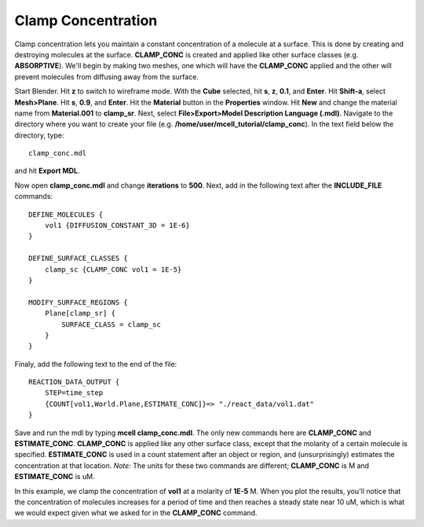 .. _clamp:

.. index::
   single: CLAMP_CONC

*********************************************
Clamp Concentration
*********************************************

Clamp concentration lets you maintain a constant concentration of a molecule at a surface. This is done by creating and destroying molecules at the surface. **CLAMP_CONC** is created and applied like other surface classes (e.g. **ABSORPTIVE**). We'll begin by making two meshes, one which will have the **CLAMP_CONC** applied and the other will prevent molecules from diffusing away from the surface.

Start Blender. Hit **z** to switch to wireframe mode. With the **Cube** selected, hit **s**, **z**, **0.1**, and **Enter**. Hit **Shift-a**, select **Mesh>Plane**. Hit **s**, **0.9**, and **Enter**. Hit the **Material** button in the **Properties** window. Hit **New** and change the material name from **Material.001** to **clamp_sr**. Next, select **File>Export>Model Description Language (.mdl)**. Navigate to the directory where you want to create your file (e.g. **/home/user/mcell_tutorial/clamp_conc**). In the text field below the directory, type::

    clamp_conc.mdl

and hit **Export MDL**.

Now open **clamp_conc.mdl** and change **iterations** to **500**. Next, add in the following text after the **INCLUDE_FILE** commands::

    DEFINE_MOLECULES {
        vol1 {DIFFUSION_CONSTANT_3D = 1E-6}
    }

    DEFINE_SURFACE_CLASSES {
        clamp_sc {CLAMP_CONC vol1 = 1E-5}
    }  

    MODIFY_SURFACE_REGIONS {
        Plane[clamp_sr] {
            SURFACE_CLASS = clamp_sc
        }
    }

Finaly, add the following text to the end of the file::

    REACTION_DATA_OUTPUT {
        STEP=time_step
        {COUNT[vol1,World.Plane,ESTIMATE_CONC]}=> "./react_data/vol1.dat"
    }

Save and run the mdl by typing **mcell clamp_conc.mdl**. The only new commands here are **CLAMP_CONC** and **ESTIMATE_CONC**. **CLAMP_CONC** is applied like any other surface class, except that the molarity of a certain molecule is specified. **ESTIMATE_CONC** is used in a count statement after an object or region, and (unsurprisingly) estimates the concentration at that location. *Note:* The units for these two commands are different; **CLAMP_CONC** is M and **ESTIMATE_CONC** is uM.

In this example, we clamp the concentration of **vol1** at a molarity of **1E-5** M. When you plot the results, you'll notice that the concentration of molecules increases for a period of time and then reaches a steady state near 10 uM, which is what we would expect given what we asked for in the **CLAMP_CONC** command. 

